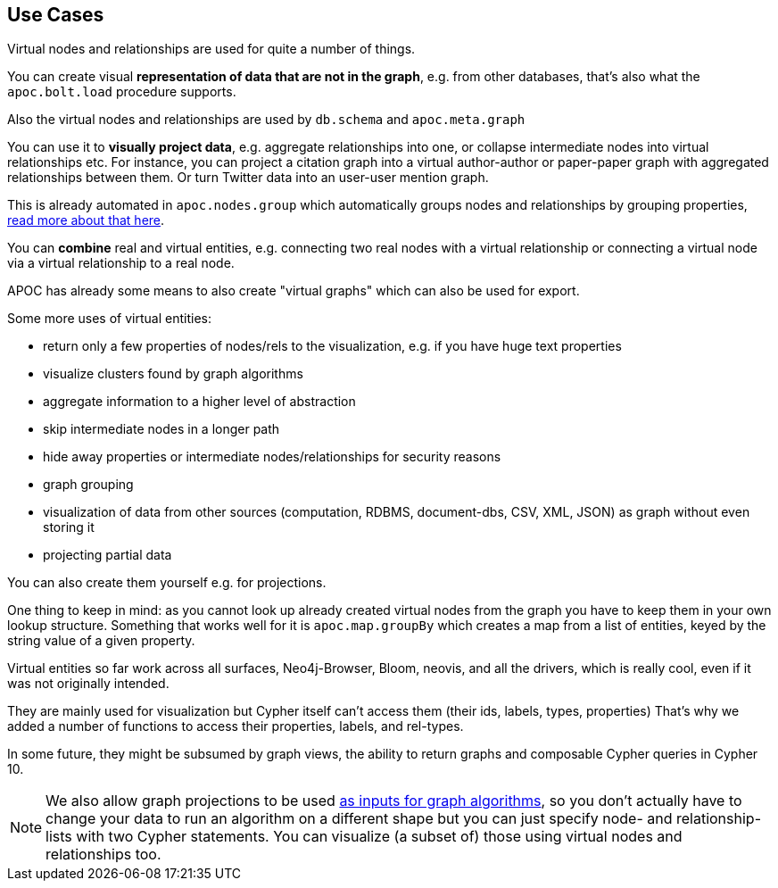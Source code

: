 [[virtual-use-cases]]
== Use Cases

Virtual nodes and relationships are used for quite a number of things.

You can create visual **representation of data that are not in the graph**, e.g. from other databases, that's also what the `apoc.bolt.load` procedure supports.

Also the virtual nodes and relationships are used by `db.schema` and `apoc.meta.graph`

You can use it to **visually project data**, e.g. aggregate relationships into one, or collapse intermediate nodes into virtual relationships etc.
For instance, you can project a citation graph into a virtual author-author or paper-paper graph with aggregated relationships between them.
Or turn Twitter data into an user-user mention graph.

This is already automated in `apoc.nodes.group` which automatically groups nodes and relationships by grouping properties, https://neo4j.com/blog/apoc-release-for-neo4j-3-4-with-graph-grouping/[read more about that here^].

You can **combine** real and virtual entities, e.g. connecting two real nodes with a virtual relationship or connecting a virtual node via a virtual relationship to a real node.

APOC has already some means to also create "virtual graphs" which can also be used for export.

Some more uses of virtual entities:

- return only a few properties of nodes/rels to the visualization, e.g. if you have huge text properties
- visualize clusters found by graph algorithms
- aggregate information to a higher level of abstraction
- skip intermediate nodes in a longer path
- hide away properties or intermediate nodes/relationships for security reasons
- graph grouping
- visualization of data from other sources (computation, RDBMS, document-dbs, CSV, XML, JSON) as graph without even storing it
- projecting partial data


You can also create them yourself e.g. for projections.

One thing to keep in mind: as you cannot look up already created virtual nodes from the graph you have to keep them in your own lookup structure.
Something that works well for it is `apoc.map.groupBy` which creates a map from a list of entities, keyed by the string value of a given property.

Virtual entities so far work across all surfaces, Neo4j-Browser, Bloom, neovis, and all the drivers, which is really cool, even if it was not originally intended.

They are mainly used for visualization but Cypher itself can't access them (their ids, labels, types, properties)
That's why we added a number of functions to access their properties, labels, and rel-types.

In some future, they might be subsumed by graph views, the ability to return graphs and composable Cypher queries in Cypher 10.

[NOTE]
We also allow graph projections to be used https://neo4j.com/docs/graph-algorithms/3.5/projected-graph-model/cypher-projection/[as inputs for graph algorithms^], so you don't actually have to change your data to run an algorithm on a different shape but you can just specify node- and relationship-lists with two Cypher statements.
You can visualize (a subset of) those using virtual nodes and relationships too.
